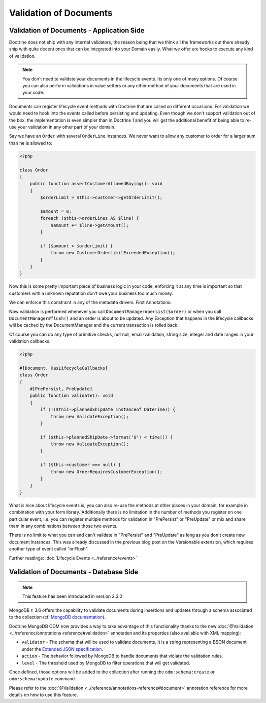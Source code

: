 Validation of Documents
=======================

Validation of Documents - Application Side
------------------------------------------

.. sectionauthor:: Benjamin Eberlei <kontakt@beberlei.de>

Doctrine does not ship with any internal validators, the reason
being that we think all the frameworks out there already ship with
quite decent ones that can be integrated into your Domain easily.
What we offer are hooks to execute any kind of validation.

.. note::

    You don't need to validate your documents in the lifecycle
    events. Its only one of many options. Of course you can also
    perform validations in value setters or any other method of your
    documents that are used in your code.

Documents can register lifecycle event methods with Doctrine that
are called on different occasions. For validation we would need to
hook into the events called before persisting and updating. Even
though we don't support validation out of the box, the
implementation is even simpler than in Doctrine 1 and you will get
the additional benefit of being able to re-use your validation in
any other part of your domain.

Say we have an ``Order`` with several ``OrderLine`` instances. We
never want to allow any customer to order for a larger sum than he
is allowed to:

.. code-block:: php

    <?php

    class Order
    {
        public function assertCustomerAllowedBuying(): void
        {
            $orderLimit = $this->customer->getOrderLimit();

            $amount = 0;
            foreach ($this->orderLines AS $line) {
                $amount += $line->getAmount();
            }

            if ($amount > $orderLimit) {
                throw new CustomerOrderLimitExceededException();
            }
        }
    }

Now this is some pretty important piece of business logic in your
code, enforcing it at any time is important so that customers with
a unknown reputation don't owe your business too much money.

We can enforce this constraint in any of the metadata drivers.
First Annotations:

.. configuration-block::

    .. code-block:: php

        <?php

        #[Document, HasLifecycleCallbacks]
        class Order
        {
            #[PrePersist, PreUpdate]
            public function assertCustomerAllowedBuying(): void {}
        }

    .. code-block:: xml

        <doctrine-mapping>
            <document name="Order">
                <lifecycle-callbacks>
                    <lifecycle-callback type="prePersist" method="assertCustomerallowedBuying" />
                    <lifecycle-callback type="preUpdate" method="assertCustomerallowedBuying" />
                </lifecycle-callbacks>
            </document>
        </doctrine-mapping>

Now validation is performed whenever you call
``DocumentManager#persist($order)`` or when you call
``DocumentManager#flush()`` and an order is about to be updated. Any
Exception that happens in the lifecycle callbacks will be cached by
the DocumentManager and the current transaction is rolled back.

Of course you can do any type of primitive checks, not null,
email-validation, string size, integer and date ranges in your
validation callbacks.

.. code-block:: php

    <?php

    #[Document, HasLifecycleCallbacks]
    class Order
    {
        #[PrePersist, PreUpdate]
        public function validate(): void
        {
            if (!($this->plannedShipDate instanceof DateTime)) {
                throw new ValidateException();
            }

            if ($this->plannedShipDate->format('U') < time()) {
                throw new ValidateException();
            }

            if ($this->customer === null) {
                throw new OrderRequiresCustomerException();
            }
        }
    }

What is nice about lifecycle events is, you can also re-use the
methods at other places in your domain, for example in combination
with your form library. Additionally there is no limitation in the
number of methods you register on one particular event, i.e. you
can register multiple methods for validation in "PrePersist" or
"PreUpdate" or mix and share them in any combinations between those
two events.

There is no limit to what you can and can't validate in
"PrePersist" and "PreUpdate" as long as you don't create new document
instances. This was already discussed in the previous blog post on
the Versionable extension, which requires another type of event
called "onFlush".

Further readings: :doc:`Lifecycle Events <../reference/events>`

Validation of Documents - Database Side
---------------------------------------

.. sectionauthor:: Alexandre Abrioux <alexandre-abrioux@users.noreply.github.com>

.. note::

    This feature has been introduced in version 2.3.0

MongoDB ≥ 3.6 offers the capability to validate documents during
insertions and updates through a schema associated to the collection
(cf. `MongoDB documentation <https://docs.mongodb.com/manual/core/schema-validation/>`_).

Doctrine MongoDB ODM now provides a way to take advantage of this functionality
thanks to the new :doc:`@Validation <../reference/annotations-reference#validation>`
annotation and its properties (also available with XML mapping):

-
  ``validator`` - The schema that will be used to validate documents.
  It is a string representing a BSON document under the
  `Extended JSON specification <https://github.com/mongodb/specifications/blob/master/source/extended-json.rst>`_.
-
  ``action`` - The behavior followed by MongoDB to handle documents that
  violate the validation rules.
-
  ``level`` - The threshold used by MongoDB to filter operations that
  will get validated.

Once defined, those options will be added to the collection after running
the ``odm:schema:create`` or ``odm:schema:update`` command.

.. configuration-block::

    .. code-block:: php

        <?php

        namespace Documents;

        use Doctrine\ODM\MongoDB\Mapping\Annotations as ODM;
        use Doctrine\ODM\MongoDB\Mapping\ClassMetadata;

        #[ODM\Document]
        #[ODM\Validation(
            validator: SchemaValidated::VALIDATOR,
            action: ClassMetadata::SCHEMA_VALIDATION_ACTION_WARN,
            level: ClassMetadata::SCHEMA_VALIDATION_LEVEL_MODERATE,
        )]
        class SchemaValidated
        {
            public const VALIDATOR = <<<'EOT'
        {
            "$jsonSchema": {
                "required": ["name"],
                "properties": {
                    "name": {
                        "bsonType": "string",
                        "description": "must be a string and is required"
                    }
                }
            },
            "$or": [
                { "phone": { "$type": "string" } },
                { "email": { "$regularExpression" : { "pattern": "@mongodb\\.com$", "options": "" } } },
                { "status": { "$in": [ "Unknown", "Incomplete" ] } }
            ]
        }
        EOT;

            #[ODM\Id]
            private $id;

            #[ODM\Field(type: 'string')]
            private $name;

            #[ODM\Field(type: 'string')]
            private $phone;

            #[ODM\Field(type: 'string')]
            private $email;

            #[ODM\Field(type: 'string')]
            private $status;
        }

    .. code-block:: xml

        <?xml version="1.0" encoding="UTF-8"?>
        <doctrine-mongo-mapping xmlns="http://doctrine-project.org/schemas/odm/doctrine-mongo-mapping"
                          xmlns:xsi="http://www.w3.org/2001/XMLSchema-instance"
                          xsi:schemaLocation="http://doctrine-project.org/schemas/odm/doctrine-mongo-mapping
                          http://doctrine-project.org/schemas/odm/doctrine-mongo-mapping.xsd">

            <document name="SchemaValidated">
                <schema-validation action="warn" level="moderate">
                    {
                        "$jsonSchema": {
                            "required": ["name"],
                            "properties": {
                                "name": {
                                    "bsonType": "string",
                                    "description": "must be a string and is required"
                                }
                            }
                        },
                        "$or": [
                            { "phone": { "$type": "string" } },
                            { "email": { "$regularExpression" : { "pattern": "@mongodb\\.com$", "options": "" } } },
                            { "status": { "$in": [ "Unknown", "Incomplete" ] } }
                        ]
                    }
                </schema-validation>
            </document>
        </doctrine-mongo-mapping>

Please refer to the :doc:`@Validation <../reference/annotations-reference#document>` annotation reference
for more details on how to use this feature.
